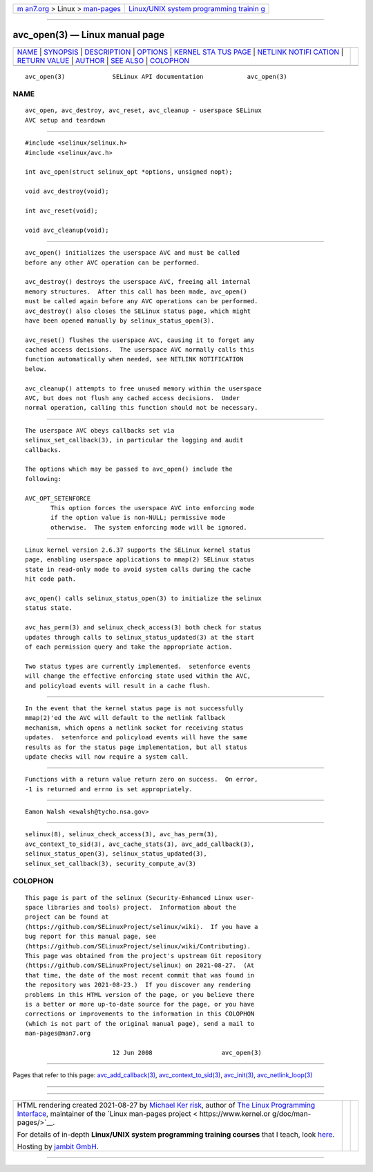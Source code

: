 .. container:: page-top

.. container:: nav-bar

   +----------------------------------+----------------------------------+
   | `m                               | `Linux/UNIX system programming   |
   | an7.org <../../../index.html>`__ | trainin                          |
   | > Linux >                        | g <http://man7.org/training/>`__ |
   | `man-pages <../index.html>`__    |                                  |
   +----------------------------------+----------------------------------+

--------------

avc_open(3) — Linux manual page
===============================

+-----------------------------------+-----------------------------------+
| `NAME <#NAME>`__ \|               |                                   |
| `SYNOPSIS <#SYNOPSIS>`__ \|       |                                   |
| `DESCRIPTION <#DESCRIPTION>`__ \| |                                   |
| `OPTIONS <#OPTIONS>`__ \|         |                                   |
| `KERNEL STA                       |                                   |
| TUS PAGE <#KERNEL_STATUS_PAGE>`__ |                                   |
| \|                                |                                   |
| `NETLINK NOTIFI                   |                                   |
| CATION <#NETLINK_NOTIFICATION>`__ |                                   |
| \|                                |                                   |
| `RETURN VALUE <#RETURN_VALUE>`__  |                                   |
| \| `AUTHOR <#AUTHOR>`__ \|        |                                   |
| `SEE ALSO <#SEE_ALSO>`__ \|       |                                   |
| `COLOPHON <#COLOPHON>`__          |                                   |
+-----------------------------------+-----------------------------------+
| .. container:: man-search-box     |                                   |
+-----------------------------------+-----------------------------------+

::

   avc_open(3)             SELinux API documentation            avc_open(3)

NAME
-------------------------------------------------

::

          avc_open, avc_destroy, avc_reset, avc_cleanup - userspace SELinux
          AVC setup and teardown


---------------------------------------------------------

::

          #include <selinux/selinux.h>
          #include <selinux/avc.h>

          int avc_open(struct selinux_opt *options, unsigned nopt);

          void avc_destroy(void);

          int avc_reset(void);

          void avc_cleanup(void);


---------------------------------------------------------------

::

          avc_open() initializes the userspace AVC and must be called
          before any other AVC operation can be performed.

          avc_destroy() destroys the userspace AVC, freeing all internal
          memory structures.  After this call has been made, avc_open()
          must be called again before any AVC operations can be performed.
          avc_destroy() also closes the SELinux status page, which might
          have been opened manually by selinux_status_open(3).

          avc_reset() flushes the userspace AVC, causing it to forget any
          cached access decisions.  The userspace AVC normally calls this
          function automatically when needed, see NETLINK NOTIFICATION
          below.

          avc_cleanup() attempts to free unused memory within the userspace
          AVC, but does not flush any cached access decisions.  Under
          normal operation, calling this function should not be necessary.


-------------------------------------------------------

::

          The userspace AVC obeys callbacks set via
          selinux_set_callback(3), in particular the logging and audit
          callbacks.

          The options which may be passed to avc_open() include the
          following:

          AVC_OPT_SETENFORCE
                 This option forces the userspace AVC into enforcing mode
                 if the option value is non-NULL; permissive mode
                 otherwise.  The system enforcing mode will be ignored.


-----------------------------------------------------------------------------

::

          Linux kernel version 2.6.37 supports the SELinux kernel status
          page, enabling userspace applications to mmap(2) SELinux status
          state in read-only mode to avoid system calls during the cache
          hit code path.

          avc_open() calls selinux_status_open(3) to initialize the selinux
          status state.

          avc_has_perm(3) and selinux_check_access(3) both check for status
          updates through calls to selinux_status_updated(3) at the start
          of each permission query and take the appropriate action.

          Two status types are currently implemented.  setenforce events
          will change the effective enforcing state used within the AVC,
          and policyload events will result in a cache flush.


---------------------------------------------------------------------------------

::

          In the event that the kernel status page is not successfully
          mmap(2)'ed the AVC will default to the netlink fallback
          mechanism, which opens a netlink socket for receiving status
          updates.  setenforce and policyload events will have the same
          results as for the status page implementation, but all status
          update checks will now require a system call.


-----------------------------------------------------------------

::

          Functions with a return value return zero on success.  On error,
          -1 is returned and errno is set appropriately.


-----------------------------------------------------

::

          Eamon Walsh <ewalsh@tycho.nsa.gov>


---------------------------------------------------------

::

          selinux(8), selinux_check_access(3), avc_has_perm(3),
          avc_context_to_sid(3), avc_cache_stats(3), avc_add_callback(3),
          selinux_status_open(3), selinux_status_updated(3),
          selinux_set_callback(3), security_compute_av(3)

COLOPHON
---------------------------------------------------------

::

          This page is part of the selinux (Security-Enhanced Linux user-
          space libraries and tools) project.  Information about the
          project can be found at 
          ⟨https://github.com/SELinuxProject/selinux/wiki⟩.  If you have a
          bug report for this manual page, see
          ⟨https://github.com/SELinuxProject/selinux/wiki/Contributing⟩.
          This page was obtained from the project's upstream Git repository
          ⟨https://github.com/SELinuxProject/selinux⟩ on 2021-08-27.  (At
          that time, the date of the most recent commit that was found in
          the repository was 2021-08-23.)  If you discover any rendering
          problems in this HTML version of the page, or you believe there
          is a better or more up-to-date source for the page, or you have
          corrections or improvements to the information in this COLOPHON
          (which is not part of the original manual page), send a mail to
          man-pages@man7.org

                                  12 Jun 2008                   avc_open(3)

--------------

Pages that refer to this page:
`avc_add_callback(3) <../man3/avc_add_callback.3.html>`__, 
`avc_context_to_sid(3) <../man3/avc_context_to_sid.3.html>`__, 
`avc_init(3) <../man3/avc_init.3.html>`__, 
`avc_netlink_loop(3) <../man3/avc_netlink_loop.3.html>`__

--------------

--------------

.. container:: footer

   +-----------------------+-----------------------+-----------------------+
   | HTML rendering        |                       | |Cover of TLPI|       |
   | created 2021-08-27 by |                       |                       |
   | `Michael              |                       |                       |
   | Ker                   |                       |                       |
   | risk <https://man7.or |                       |                       |
   | g/mtk/index.html>`__, |                       |                       |
   | author of `The Linux  |                       |                       |
   | Programming           |                       |                       |
   | Interface <https:     |                       |                       |
   | //man7.org/tlpi/>`__, |                       |                       |
   | maintainer of the     |                       |                       |
   | `Linux man-pages      |                       |                       |
   | project <             |                       |                       |
   | https://www.kernel.or |                       |                       |
   | g/doc/man-pages/>`__. |                       |                       |
   |                       |                       |                       |
   | For details of        |                       |                       |
   | in-depth **Linux/UNIX |                       |                       |
   | system programming    |                       |                       |
   | training courses**    |                       |                       |
   | that I teach, look    |                       |                       |
   | `here <https://ma     |                       |                       |
   | n7.org/training/>`__. |                       |                       |
   |                       |                       |                       |
   | Hosting by `jambit    |                       |                       |
   | GmbH                  |                       |                       |
   | <https://www.jambit.c |                       |                       |
   | om/index_en.html>`__. |                       |                       |
   +-----------------------+-----------------------+-----------------------+

--------------

.. container:: statcounter

   |Web Analytics Made Easy - StatCounter|

.. |Cover of TLPI| image:: https://man7.org/tlpi/cover/TLPI-front-cover-vsmall.png
   :target: https://man7.org/tlpi/
.. |Web Analytics Made Easy - StatCounter| image:: https://c.statcounter.com/7422636/0/9b6714ff/1/
   :class: statcounter
   :target: https://statcounter.com/
